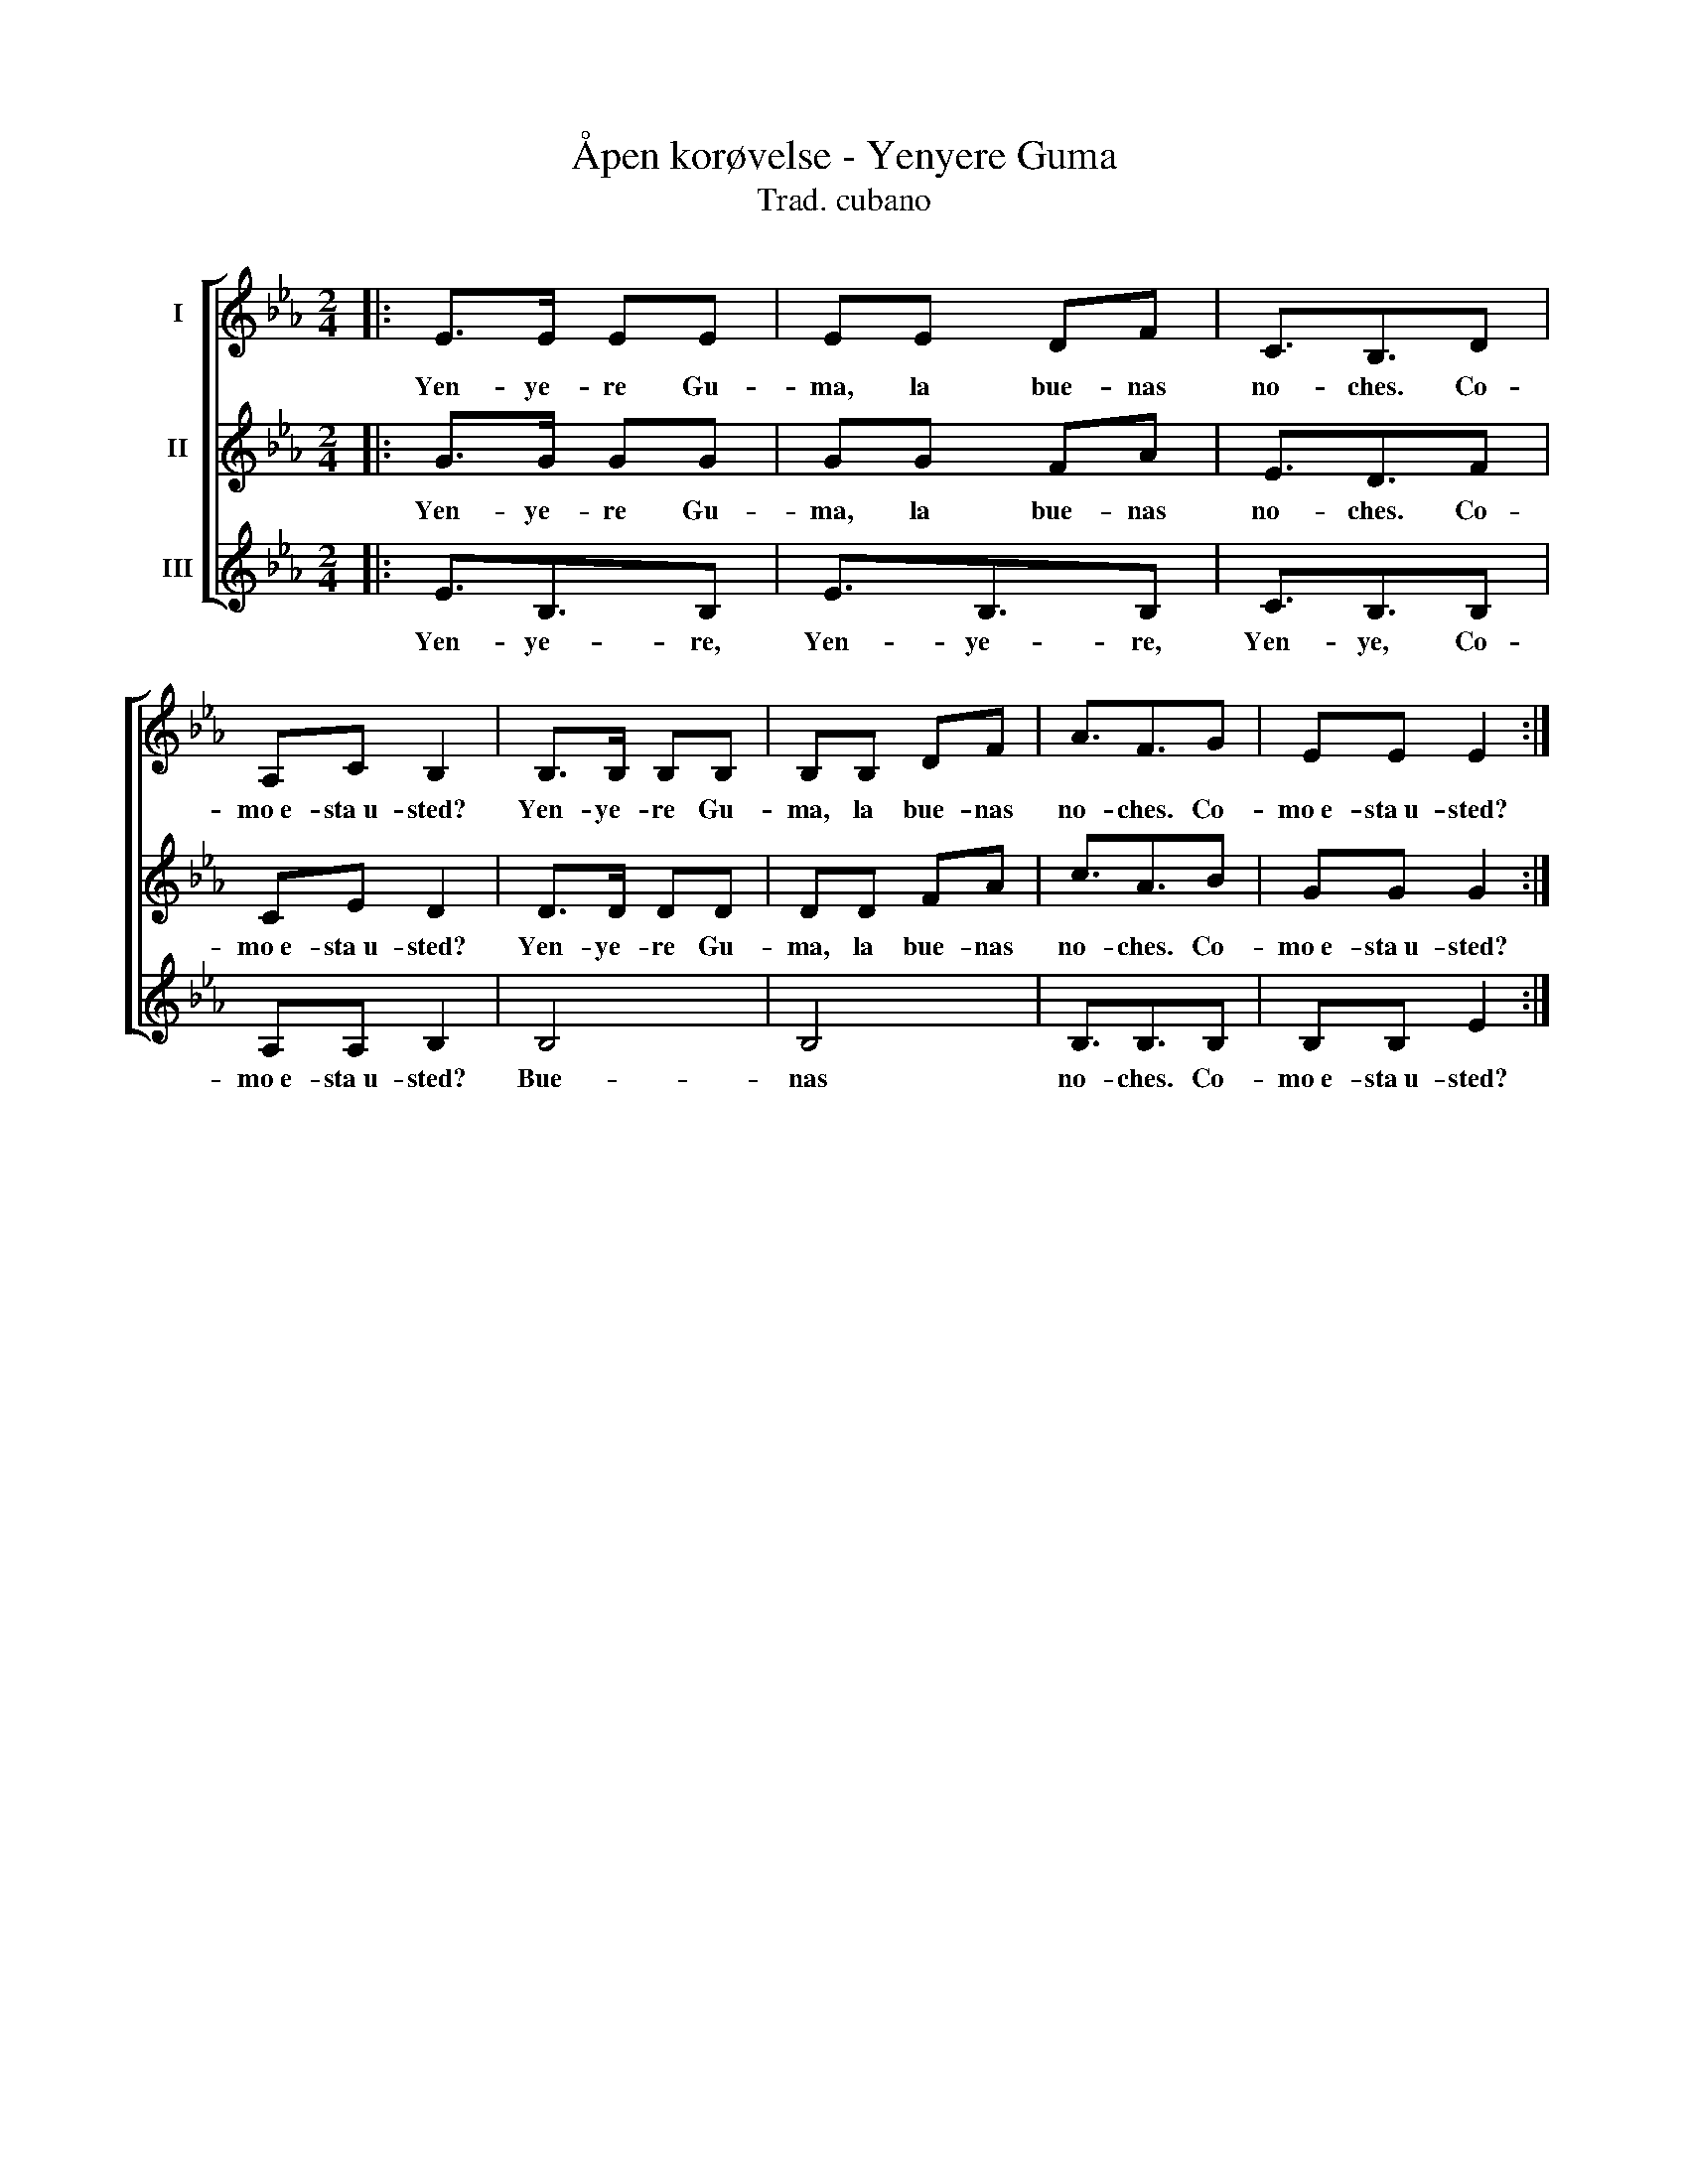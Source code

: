 X:1
T:Åpen korøvelse - Yenyere Guma
T:Trad. cubano
%%score [ 1 2 3 ]
L:1/8
M:2/4
K:Eb
V:1 treble nm="I"
V:2 treble nm="II"
V:3 treble nm="III"
V:1
|: E>E EE | EE DF | C3/2B,3/2D | A,C B,2 | B,>B, B,B, | B,B, DF | A3/2F3/2G | EE E2 :| %8
w: Yen- ye- re Gu-|ma, la bue- nas|no- ches. Co-|mo~e- sta~u- sted?|Yen- ye- re Gu-|ma, la bue- nas|no- ches. Co-|mo~e- sta~u- sted?|
V:2
|: G>G GG | GG FA | E3/2D3/2F | CE D2 | D>D DD | DD FA | c3/2A3/2B | GG G2 :| %8
w: Yen- ye- re Gu-|ma, la bue- nas|no- ches. Co-|mo~e- sta~u- sted?|Yen- ye- re Gu-|ma, la bue- nas|no- ches. Co-|mo~e- sta~u- sted?|
V:3
|: E3/2B,3/2B, | E3/2B,3/2B, | C3/2B,3/2B, | A,A, B,2 | B,4 | B,4 | B,3/2B,3/2B, | B,B, E2 :| %8
w: Yen- ye- re,|Yen- ye- re,|Yen- ye, Co-|mo~e- sta~u- sted?|Bue-|nas|no- ches. Co-|mo~e- sta~u- sted?|

